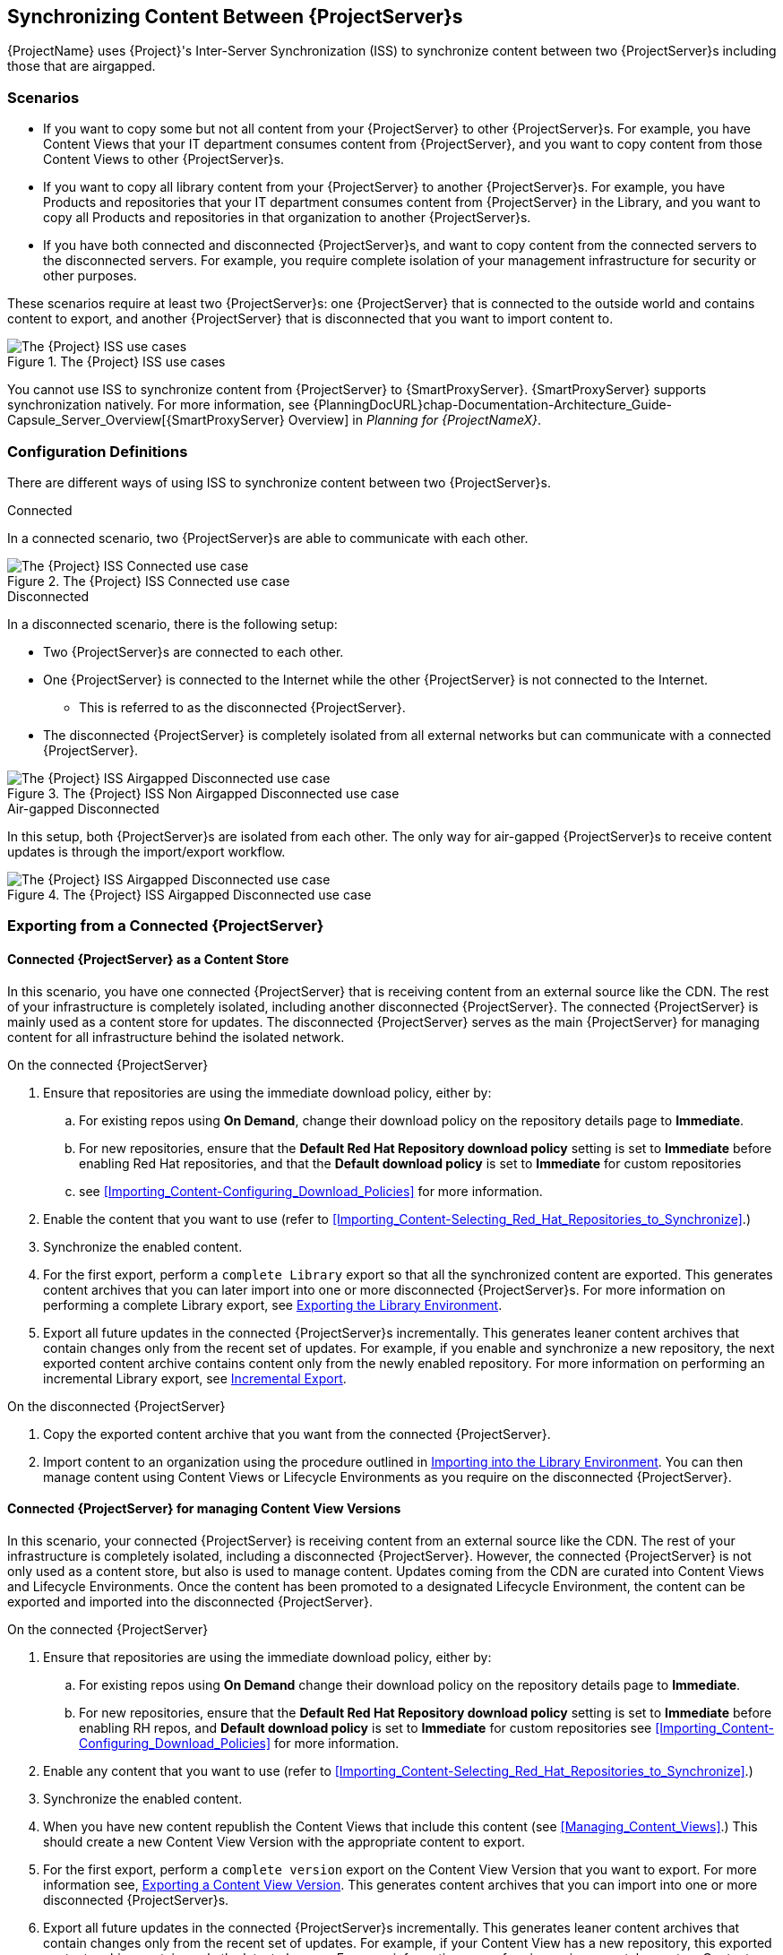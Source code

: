 [[Using_ISS]]
== Synchronizing Content Between {ProjectServer}s

{ProjectName} uses {Project}'s Inter-Server Synchronization (ISS) to synchronize content between two {ProjectServer}s including those that are airgapped.


=== Scenarios
* If you want to copy some but not all content from your {ProjectServer} to other {ProjectServer}s.
For example, you have Content Views that your IT department consumes content from {ProjectServer}, and you want to copy content from those Content Views to other {ProjectServer}s.

* If you want to copy all library content from your {ProjectServer} to another {ProjectServer}s.
For example, you have Products and repositories that your IT department consumes content from {ProjectServer} in the Library, and you want to copy all Products and repositories in that organization to another {ProjectServer}s.

* If you have both connected and disconnected {ProjectServer}s, and want to copy content from the connected servers to the disconnected servers.
For example, you require complete isolation of your management infrastructure for security or other purposes.

These scenarios require at least two {ProjectServer}s: one {ProjectServer} that is connected to the outside world and contains content to export, and another {ProjectServer} that is disconnected that you want to import content to.

[[img-disconnected]]

ifndef::satellite[]
image::Disconnected.png[title="The {Project} ISS use cases", alt="The {Project} ISS use cases"]
endif::[]

You cannot use ISS to synchronize content from {ProjectServer} to {SmartProxyServer}.
{SmartProxyServer} supports synchronization natively.
For more information, see {PlanningDocURL}chap-Documentation-Architecture_Guide-Capsule_Server_Overview[{SmartProxyServer} Overview] in _Planning for {ProjectNameX}_.

=== Configuration Definitions
There are different ways of using ISS to synchronize content between two {ProjectServer}s.

.Connected
In a connected scenario, two {ProjectServer}s are able to communicate with each other.

ifndef::satellite[]
image::Connected.png[title="The {Project} ISS Connected use case", alt="The {Project} ISS Connected use case"]
endif::[]

.Disconnected
In a disconnected scenario, there is the following setup:

* Two {ProjectServer}s are connected to each other.
* One {ProjectServer} is connected to the Internet while the other {ProjectServer} is not connected to the Internet.
** This is referred to as the disconnected {ProjectServer}.
* The disconnected {ProjectServer} is completely isolated from all external networks but can communicate with a connected {ProjectServer}.

ifndef::satellite[]
image::Non-Airgapped-Disconnected.png[title="The {Project} ISS Non Airgapped Disconnected use case", alt="The {Project} ISS Airgapped Disconnected use case"]
endif::[]


.Air-gapped Disconnected
In this setup, both {ProjectServer}s are isolated from each other.
The only way for air-gapped {ProjectServer}s to receive content updates is through the import/export workflow.

ifndef::satellite[]
image::Airgapped-Disconnected.png[title="The {Project} ISS Airgapped Disconnected use case", alt="The {Project} ISS Airgapped Disconnected use case"]
endif::[]

=== Exporting from a Connected {ProjectServer}

==== Connected {ProjectServer} as a Content Store

In this scenario, you have one connected {ProjectServer} that is receiving content from an external source like the CDN.
The rest of your infrastructure is completely isolated, including another disconnected {ProjectServer}.
The connected {ProjectServer} is mainly used as a content store for updates.
The disconnected {ProjectServer} serves as the main {ProjectServer} for managing content for all infrastructure behind the isolated network.

.On the connected {ProjectServer}

. Ensure that repositories are using the immediate download policy, either by:
.. For existing repos using *On Demand*, change their download policy on the repository details page to *Immediate*.
.. For new repositories, ensure that the *Default Red Hat Repository download policy* setting is set to *Immediate* before enabling Red Hat repositories, and that the *Default download policy* is set to *Immediate* for custom repositories
.. see xref:Importing_Content-Configuring_Download_Policies[] for more information.
. Enable the content that you want to use (refer to xref:Importing_Content-Selecting_Red_Hat_Repositories_to_Synchronize[].)
. Synchronize the enabled content.
. For the first export, perform a `complete Library` export so that all the synchronized content are exported.
This  generates content archives that you can later import into one or more disconnected {ProjectServer}s.
For more information on performing a complete Library export, see xref:Using_ISS-Exporting-Library[].
. Export all future updates in the connected {ProjectServer}s incrementally.
This generates leaner content archives that contain changes only from the recent set of updates.
For example, if you enable and synchronize a new repository, the next exported content archive contains content only from the newly enabled repository.
For more information on performing an incremental Library export, see xref:Using_ISS-Exporting-Library-Incremental[].


.On the disconnected {ProjectServer}

. Copy the exported content archive that you want from the connected {ProjectServer}.
. Import content to an organization using the procedure outlined in xref:Using_ISS-Importing-Library[].
You can then manage content using Content Views or Lifecycle Environments as you require on the disconnected {ProjectServer}.

==== Connected {ProjectServer} for managing Content View Versions

In this scenario, your connected {ProjectServer} is receiving content from an external source like the CDN. The rest of your infrastructure is completely isolated, including a disconnected {ProjectServer}.
However, the connected {ProjectServer} is not only used as a content store, but also is used to manage content.
Updates coming from the CDN are curated into Content Views and Lifecycle Environments.
Once the content has been promoted to a designated Lifecycle Environment, the content can be exported and imported into the disconnected {ProjectServer}.

.On the connected {ProjectServer}
. Ensure that repositories are using the immediate download policy, either by:
.. For existing repos using *On Demand* change their download policy on the repository details page to *Immediate*.
.. For new repositories, ensure that the *Default Red Hat Repository download policy* setting is set to *Immediate* before enabling RH repos, and *Default download policy* is set to *Immediate* for custom repositories
see xref:Importing_Content-Configuring_Download_Policies[] for more information.
. Enable any content that you want to use (refer to xref:Importing_Content-Selecting_Red_Hat_Repositories_to_Synchronize[].)
. Synchronize the enabled content.
. When you have new content republish the Content Views that include this content (see xref:Managing_Content_Views[].) This should create a new Content View Version with the appropriate content to export.
. For the first export, perform a `complete version` export on the Content View Version that you want to export.
For more information see, xref:Using_ISS-Exporting-a-Content-View-Version[].
This generates content archives that you can import into one or more disconnected {ProjectServer}s.
. Export all future updates in the connected {ProjectServer}s incrementally.
This generates leaner content archives that contain changes only from the recent set of updates.
For example, if your Content View has a new repository, this exported content archive  contains only the latest changes.
For more information on performing an incremental export on Content View Versions, see xref:Using_ISS-Exporting-a-Content-View-Version-Incremental[].

.On the disconnected {ProjectServer}

. Copy the exported content archive from the connected {ProjectServer}.
. Import the content to the organization that you want.
For more information, see xref:Using_ISS-Importing-Content-View-Version[].
This will create a content view version from the exported content archives and them import  content appropriately.

=== Keeping track of your exports

If you are exporting content to several disconnected {ProjectServer}s then using a `--destination-server` option  provides a way to organize or maintain a record of what versions got exported to a given destination.
For more information, see xref:Using_ISS-Destination-Server[].

This option is available for all content-export operations. You can use the `destination-server` to

* Query what was previously exported to a given destination.
* Generate incremental exports automatically to the given destination server.

[[Using_ISS-Exporting-a-Content-View-Version]]
=== Exporting a Content View Version

You can export a version of a Content View to an archive file from {ProjectServer} and use this archive file to create the same Content View version on another {ProjectServer} or on another {ProjectServer} organization.
{Project} does not export composite Content Views.
The exported archive file contains the following data:

* A JSON file containing Content View version metadata
* An archive file containing all the repositories included into the Content View version

{ProjectServer} exports only RPM and kickstart files added to a version of a Content View.
{Project} does not export the following content:

* Docker content
* Content View definitions and metadata, such as package filters.

.Prerequisites

To export a Content View, ensure that {ProjectServer} where you want to export meets the following conditions:

* Ensure that the export directory has free storage space to accommodate the export.
* Ensure that the `/var/lib/pulp/exports` directory has free storage space equivalent to the size of the repositories being exported for temporary files created during the export process.
* Ensure that you set download policy to *Immediate* for all repositories within the Content View you export.
For more information, see xref:Importing_Content-Configuring_Download_Policies[].
* Ensure that you synchronize Products that you export to the required date.
* Ensure that the user exporting the content has the `Content Exporter` role.

.To Export a Content View Version:

. List versions of the Content View that are available for export:
+
[subs="+quotes"]
----

# hammer content-view version list \
--organization=export-org \
 --content-view=view

---|----------|---------|-------------|-----------------------
ID | NAME     | VERSION | DESCRIPTION | LIFECYCLE ENVIRONMENTS
---|----------|---------|-------------|-----------------------
5  | view 3.0 | 3.0     |             | Library
4  | view 2.0 | 2.0     |             |
3  | view 1.0 | 1.0     |             |
---|----------|---------|-------------|----------------------

----

.Export a Content View version
Get the version number of desired version. The following example targets version `1.0` for export.

[options="nowrap" subs="+quotes"]
----
# hammer content-export complete version \
--content-view=view --version=1.0 \
--organization=export-21527
----

. Verify that the archive containing the exported version of a Content View is located in the export directory:
+
[options="nowrap" subs="+quotes"]
----
# ls -lh /var/lib/pulp/exports/export-21527/view/1.0/2021-02-25T18-59-26-00-00/

----

. You require all three files, for example, the `tar.gz` archive file, the `toc.json` and `metadata.json` to import the content successfully.

.Export with chunking

In many cases, the exported archive content can be several gigabytes in size.
You might want to split it into smaller sizes or chunks.
You can use the `--chunk-size-gb` option with the `hammer content-export` command to handle this.
The following example uses the `--chunk-size-gb=2` to split the archives into `2 GB` chunks.


[options="nowrap" subs="+quotes"]
----
# hammer content-export complete version --content-view=view --version=1.0 --organization=export-21527 --chunk-size-gb=2

# ls -lh  /var/lib/pulp/exports/export-21527/view/1.0/2021-02-25T21-15-22-00-00/
----

[[Using_ISS-Destination-Server]]
=== Keeping track of your exports

When importing content to several {ProjectServer}s, the --destination-server option is especially useful for keeping track of which content was exported and to where.

You can use this flag to let the exporting {ProjectServer} keep track of content in specific servers.
The `--destination-server` option functions to indicate the destination server that your content is imported to.
The following example uses `--destination-server=mirror1` to export content to `mirror1`.
The archive is created on the exporting {ProjectServer}.
However, a record of each export is also maintained.
This can be very useful when incrementally exporting.

[options="nowrap" subs="+quotes"]
----
# hammer content-export complete version \
--content-view=view --version=1.0 \
--organization=export-21527 \
--destination-server=mirror1
----

[[Using_ISS-Exporting-a-Content-View-Version-Incremental]]
.Incremental Export

Exporting complete versions can be a very expensive operation on storage space and resources. Content View versions that have multiple {RHEL} trees can occupy several gigabytes of the space on {ProjectServer}.

You can use the *Incremental Export* functionality to help reduce demands on your infrastructure.
*Incremental Export* exports only content that changes from the previously exported version.
Generally, incremental changes are smaller than full exports.
ln the following example, since version `1.0` has already been exported and the command targets version 2.0 for export.
To use incremental export, complete the following steps.

----
# hammer content-export incremental version \
 --content-view=view \
 --version=2.0 \
 --organization=export-21527

# ls -lh /var/lib/pulp/exports/export-21527/view/2.0/2021-02-25T21-45-34-00-00/
----

=== Examining the exports

You can query on the exports that you previously have created via the `hammer content-export list` command.

----
hammer content-export list --organization=export-21527

---|--------------------|-----------------------------------------------------------------------|-------------|----------------------|-------------------------|-------------------------|------------------------
ID | DESTINATION SERVER | PATH                                                                  | TYPE        | CONTENT VIEW VERSION | CONTENT VIEW VERSION ID | CREATED AT              | UPDATED AT
---|--------------------|-----------------------------------------------------------------------|-------------|----------------------|-------------------------|-------------------------|------------------------
1  |                    | /var/lib/pulp/exports/export-21527/view/1.0/2021-02-25T18-59-26-00-00 | complete    | view 1.0             | 3                       | 2021-02-25 18:59:30 UTC | 2021-02-25 18:59:30 UTC
2  |                    | /var/lib/pulp/exports/export-21527/view/1.0/2021-02-25T21-15-22-00-00 | complete    | view 1.0             | 3                       | 2021-02-25 21:15:26 UTC | 2021-02-25 21:15:26 UTC
3  |                    | /var/lib/pulp/exports/export-21527/view/2.0/2021-02-25T21-45-34-00-00 | incremental | view 2.0             | 4                       | 2021-02-25 21:45:37 UTC | 2021-02-25 21:45:37 UTC
---|--------------------|-----------------------------------------------------------------------|-------------|----------------------|-------------------------|-------------------------|------------------------
----

[[Using_ISS-Importing-Content-View-Version]]
=== Importing a Content View Version

You can use the archive that the `hammer content-export` command outputs to create a version of a Content View with the same content as the exported Content View version.
For more information about exporting a Content View version, see xref:Using_ISS-Exporting-a-Content-View-Version[].

When you import a Content View version, it has the same major and minor version numbers and contains the same repositories with the same packages and errata.
The Custom Repositories, Products and Content Views are automatically created if they do not exist in the importing organization.

.Prerequisites

To import a Content View, ensure that {ProjectServer} where you want to import meets the following conditions:

. The exported archive must be in a directory under `/var/lib/pulp/imports`.
. The directory must have `pulp:pulp` permissions so that Pulp can read and write the `.json` files in that directory.
. If there are any Red Hat repositories in the export archive, the importing organization's manifest must contain subscriptions for the products contained within the export.
. The user importing the content view version must have the 'Content Importer' Role.


.Procedure

. Copy the archived file with the exported Content View version to the `/var/lib/pulp/imports` directory on {ProjectServer} where you want to import.
. Set the user:group permission of the archive files to `pulp:pulp`.
+
[subs="+quotes"]
----
# chown -R pulp:pulp /var/lib/pulp/imports/2021-02-25T21-15-22-00-00/
----
+
. Verify that the permission change occurs:
+
[subs="+quotes"]
----
# ls -lh  /var/lib/pulp/imports/2021-02-25T21-15-22-00-00/

----

. To import the Content View version to {ProjectServer}, enter the following command:
+
[subs="+quotes"]
----
# hammer content-import version --organization=import-20639 \
                                --path=/var/lib/pulp/imports/2021-02-25T21-15-22-00-00/
----
+
Note that you must enter the full path `/var/lib/pulp/imports/<path>`. Relative paths do not work.
+
. To verify that you import the Content View version successfully, list Content Views for your organization:
+
[subs="+quotes"]
----
# hammer content-view version list --content-view=view \
                                   --organization=import-20639
---|----------|---------|-------------|-----------------------
ID | NAME     | VERSION | DESCRIPTION | LIFECYCLE ENVIRONMENTS
---|----------|---------|-------------|-----------------------
7  | view 1.0 | 1.0     |             | Library
---|----------|---------|-------------|-----------------------
----




[[Using_ISS-Exporting-Library]]
=== Exporting the Library Environment

You can export contents of all Yum repositories in the Library environment of an organization to an archive file from {ProjectServer} and use this archive file to create the same repositories in another {ProjectServer} or in another {ProjectServer} organization.
The exported archive file contains the following data:

* A JSON file containing Content View version metadata
* An archive file containing all the repositories from the Library environment of the organization.

{ProjectServer} exports only RPM and kickstart files included in a Content View  version.
{Project} does not export the following content:

* Docker content

.Prerequisites

To export the contents of the Library lifecycle environment of the organization, ensure that {ProjectServer} where you want to export meets the following conditions:

* Ensure that the export directory has free storage space to accommodate the export.
* Ensure that the `/var/lib/pulp/exports` directory has free storage space equivalent to the size of the repositories being exported for temporary files created during the export process.
* Ensure that you set download policy to *Immediate* for all repositories within the Library lifecycle environment you export.
For more information, see xref:Importing_Content-Configuring_Download_Policies[].
* Ensure that you synchronize Products that you export to the required date.

.To Export the Library Content of an Organization:

Use the organization name or ID to export.

[options="nowrap" subs="+quotes"]
----
# hammer content-export complete library --organization=export-21527
----

. Verify that the archive containing the exported version of a Content View is located in the export directory:
+
[options="nowrap" subs="+quotes"]
----
# ls -lh /var/lib/pulp/exports/export-21527/Export-Library/1.0/2021-03-02T03-35-24-00-00
total 68M
-rw-r--r--. 1 pulp pulp 68M Mar  2 03:35 export-1e25417c-6d09-49d4-b9a5-23df4db3d52a-20210302_0335.tar.gz
-rw-r--r--. 1 pulp pulp 333 Mar  2 03:35 export-1e25417c-6d09-49d4-b9a5-23df4db3d52a-20210302_0335-toc.json
-rw-r--r--. 1 root root 443 Mar  2 03:35 metadata.json
----

. You require all three files, for example, the `tar.gz`, the `toc.json` and the `metadata.json` file to be able to import.
. A new Content View  **Export-Library** is created in the organization. This content view contains all the repositories belonging to this organization. A new version of this Content View is published and exported automatically.

.Export with chunking

In many cases the exported archive content may be several gigabytes in size.
If you want to split it into smaller sizes or chunks.
You can use the `--chunk-size-gb` flag directly in the export command to handle this.
In the following example, you can see how to specify `--chunk-size-gb=2` to split the archives in `2 GB` chunks.

[options="nowrap" subs="+quotes"]
----
# hammer content-export complete library --organization=export-21527 --chunk-size-gb=2
[.....................................................................................................................................................................................................................................] [100%]
Generated /var/lib/pulp/exports/export-21527/Export-Library/2.0/2021-03-02T04-01-25-00-00/metadata.json

# ls -lh /var/lib/pulp/exports/export-21527/Export-Library/2.0/2021-03-02T04-01-25-00-00/
----

[[Using_ISS-Exporting-Library-Incremental]]
.Incremental Export

Exporting Library content can be a very expensive operation in terms of space and resources. Organization that have multiple RHEL trees may occupy several gigabytes of the space on {ProjectServer}.

{ProjectServer} offers *Incremental Export* to help with this scenario.
*Incremental Export* exports only things that changed from the previous export.
These would be typically smaller than the full exports.
In the example below we will incrementally export what changed from the previous export of all the repositories in the Library lifecycle environment.

[options="nowrap" subs="+quotes"]
----
# hammer content-export incremental library --organization=export-21527
[............................................................................................................................................................................................................] [100%]
Generated /var/lib/pulp/exports/export-21527/Export-Library/3.0/2021-03-02T04-22-14-00-00/metadata.json
# ls -lh /var/lib/pulp/exports/export-21527/Export-Library/3.0/2021-03-02T04-22-14-00-00/
total 172K
-rw-r--r--. 1 pulp pulp 161K Mar  2 04:22 export-436882d8-de5a-48e9-a30a-17169318f908-20210302_0422.tar.gz
-rw-r--r--. 1 pulp pulp  333 Mar  2 04:22 export-436882d8-de5a-48e9-a30a-17169318f908-20210302_0422-toc.json
-rw-r--r--. 1 root root  492 Mar  2 04:22 metadata.json
----
. Since nothing changed between the previous export and now in the Organization's library environment the change files are really small.

[[Using_ISS-Importing-Library]]
=== Importing into the Library Environment

You can use the archive that the `hammer content-export` command outputs to import into the Library lifecycle environment of another organization
For more information about exporting contents from the Library environment, see xref:Using_ISS-Exporting-Library[].

.Prerequisites

To import in to an Organization's library lifecycle environment  ensure that {ProjectServer} where you want to import meets the following conditions:

. The exported archive must be in a directory under `/var/lib/pulp/imports`.
. The directory must have `pulp:pulp` permissions so that Pulp can read and write the `.json` files in that directory.
. If there are any Red Hat repositories in the export archive, the importing organization's manifest must contain subscriptions for the products contained
within the export.
. The user importing the content must have the 'Content Importer' Role.

.Procedure

. Copy the archived file with the exported Content View version to the `/var/lib/pulp/imports` directory on {ProjectServer} where you want to import.
. Set the permission of the archive files to `pulp:pulp`.
+
[subs="+quotes"]
----
# chown -R pulp:pulp /var/lib/pulp/imports/2021-03-02T03-35-24-00-00
# ls -lh /var/lib/pulp/imports/2021-03-02T03-35-24-00-00
total 68M
-rw-r--r--. 1 pulp pulp 68M Mar  2 04:29 export-1e25417c-6d09-49d4-b9a5-23df4db3d52a-20210302_0335.tar.gz
-rw-r--r--. 1 pulp pulp 333 Mar  2 04:29 export-1e25417c-6d09-49d4-b9a5-23df4db3d52a-20210302_0335-toc.json
-rw-r--r--. 1 pulp pulp 443 Mar  2 04:29 metadata.json

----
+
. On {ProjectServer} where you want to import, create/enable repositories the same name and label as the exported content.
. In the {Project} web UI, navigate to *Content* > *Products*, click the *Yum content* tab and add the same `Yum` content that the exported Content View version includes.
. Identify the Organization that you wish to import into.
. To import the Library content to {ProjectServer}, enter the following command:
+
[subs="+quotes"]
----
# hammer content-import library --organization=import-32158 \
                                --path=/var/lib/pulp/imports/2021-03-02T03-35-24-00-00
[............................................................................................................................................................................................................] [100%]
----
+
Note you must enter the full path `/var/lib/pulp/imports/<path>`. Relative paths do not work.
+
. To verify that you imported the Library content, check the contents of the Product and Repositories.
A new Content View called `Import-Library` is created in the target organization.
This Content View is used to facilitate the library content import.

=== Import/Export Cheat Sheet

.Export
[width="100%",cols="4, 10",options="header"]
|=========================================================
|Intent | Command

|Fully Export a content view version | `hammer content-export complete version --content-view=view --version=1.0 --organization="Default_Organization"`
|Incrementally Export a content view version (assuming you have already exported something)| `hammer content-export incremental version --content-view=view --version=2.0 --organization="Default_Organization"`

|Fully Export an Organization's Library| `hammer content-export complete library --organization="Default_Organization"`

|Incrementally Export an Organization's Library (assuming you have already exported something)|`hammer content-export incremental library --organization="Default_Organization"`

|Export a content view version promoted  to the Dev Environment|`hammer content-export complete version --content-view=view --organization="Default_Organization" --lifecycle-environment=’Dev’`

|Export a content view in smaller chunks (2 gb slabs)|`hammer content-export complete version --content-view=view --version=1.0 --organization="Default_Organization" --chunk-size-gb=2`

|Get a list of exports|`hammer content-export list --content-view=view --organization="Default_Organization"`

|=========================================================

.Import
[width="100%",cols="4, 10",options="header"]
|=========================================================
|Intent | Command

|Import to a content view version | `hammer content-import version --organization="Default_Organization" --path=’/var/lib/pulp/imports/dump_dir’`

|Import to an Organization's Library| `hammer content-import library --organization="Default_Organization" --path=’/var/lib/pulp/imports/dump_dir’`
|=========================================================
